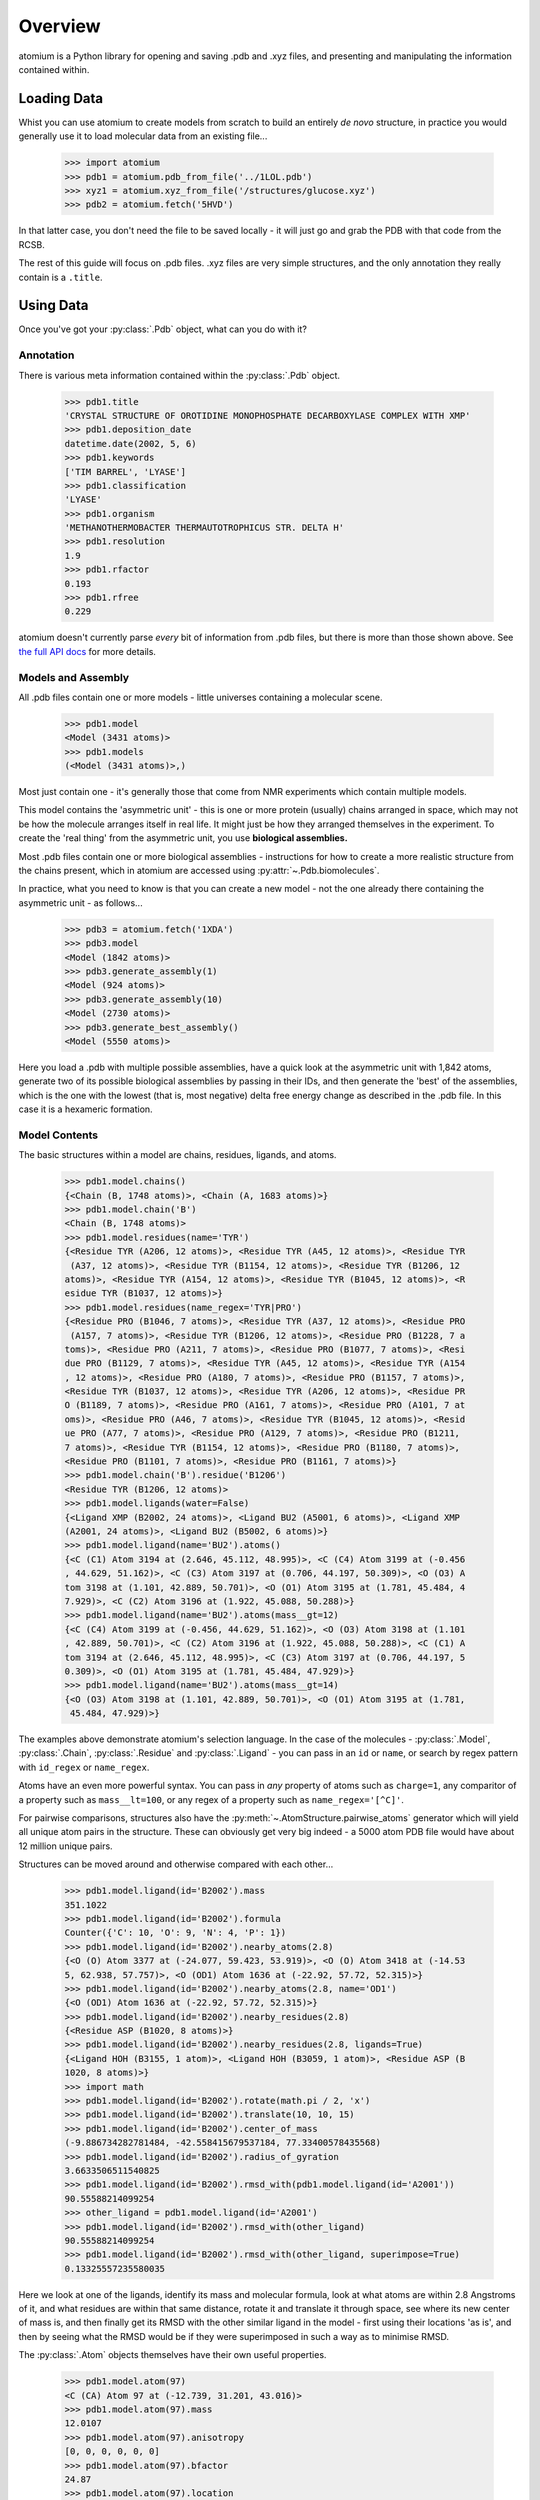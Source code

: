 Overview
--------

atomium is a Python library for opening and saving .pdb and .xyz files, and
presenting and manipulating the information contained within.

Loading Data
~~~~~~~~~~~~

Whist you can use atomium to create models from scratch to build an entirely
*de novo* structure, in practice you would generally use it to load molecular
data from an existing file...

	>>> import atomium
	>>> pdb1 = atomium.pdb_from_file('../1LOL.pdb')
	>>> xyz1 = atomium.xyz_from_file('/structures/glucose.xyz')
	>>> pdb2 = atomium.fetch('5HVD')

In that latter case, you don't need the file to be saved locally - it will just
go and grab the PDB with that code from the RCSB.

The rest of this guide will focus on .pdb files. .xyz files are very simple
structures, and the only annotation they really contain is a ``.title``.

Using Data
~~~~~~~~~~

Once you've got your :py:class:`.Pdb` object, what can you do with it?

Annotation
##########

There is various meta information contained within the :py:class:`.Pdb` object.

    >>> pdb1.title
    'CRYSTAL STRUCTURE OF OROTIDINE MONOPHOSPHATE DECARBOXYLASE COMPLEX WITH XMP'
    >>> pdb1.deposition_date
    datetime.date(2002, 5, 6)
    >>> pdb1.keywords
    ['TIM BARREL', 'LYASE']
    >>> pdb1.classification
    'LYASE'
    >>> pdb1.organism
    'METHANOTHERMOBACTER THERMAUTOTROPHICUS STR. DELTA H'
    >>> pdb1.resolution
    1.9
    >>> pdb1.rfactor
    0.193
    >>> pdb1.rfree
    0.229

atomium doesn't currently parse *every* bit of information from .pdb files, but
there is more than those shown above. See `the full API docs <api/pdb.html>`_
for more details.

Models and Assembly
###################

All .pdb files contain one or more models - little universes containing a
molecular scene.

    >>> pdb1.model
    <Model (3431 atoms)>
    >>> pdb1.models
    (<Model (3431 atoms)>,)

Most just contain one - it's generally those that come from NMR experiments
which contain multiple models.

This model contains the 'asymmetric unit' - this is one or more protein
(usually) chains arranged in space, which may not be how the molecule arranges
itself in real life. It might just be how they arranged themselves in the
experiment. To create the 'real thing' from the asymmetric unit, you use
**biological assemblies.**

Most .pdb files contain one or more biological assemblies - instructions for how
to create a more realistic structure from the chains present, which in atomium
are accessed using :py:attr:`~.Pdb.biomolecules`.

In practice, what you need to know is that you can create a new model - not the
one already there containing the asymmetric unit - as follows...

    >>> pdb3 = atomium.fetch('1XDA')
    >>> pdb3.model
    <Model (1842 atoms)>
    >>> pdb3.generate_assembly(1)
    <Model (924 atoms)>
    >>> pdb3.generate_assembly(10)
    <Model (2730 atoms)>
    >>> pdb3.generate_best_assembly()
    <Model (5550 atoms)>

Here you load a .pdb with multiple possible assemblies, have a quick look at
the asymmetric unit with 1,842 atoms, generate two of its possible biological
assemblies by passing in their IDs, and then generate the 'best' of the
assemblies, which is the one with the lowest (that is, most negative) delta
free energy change as described in the .pdb file. In this case it is a hexameric
formation.

Model Contents
##############

The basic structures within a model are chains, residues, ligands, and atoms.

    >>> pdb1.model.chains()
    {<Chain (B, 1748 atoms)>, <Chain (A, 1683 atoms)>}
    >>> pdb1.model.chain('B')
    <Chain (B, 1748 atoms)>
    >>> pdb1.model.residues(name='TYR')
    {<Residue TYR (A206, 12 atoms)>, <Residue TYR (A45, 12 atoms)>, <Residue TYR
     (A37, 12 atoms)>, <Residue TYR (B1154, 12 atoms)>, <Residue TYR (B1206, 12
    atoms)>, <Residue TYR (A154, 12 atoms)>, <Residue TYR (B1045, 12 atoms)>, <R
    esidue TYR (B1037, 12 atoms)>}
    >>> pdb1.model.residues(name_regex='TYR|PRO')
    {<Residue PRO (B1046, 7 atoms)>, <Residue TYR (A37, 12 atoms)>, <Residue PRO
     (A157, 7 atoms)>, <Residue TYR (B1206, 12 atoms)>, <Residue PRO (B1228, 7 a
    toms)>, <Residue PRO (A211, 7 atoms)>, <Residue PRO (B1077, 7 atoms)>, <Resi
    due PRO (B1129, 7 atoms)>, <Residue TYR (A45, 12 atoms)>, <Residue TYR (A154
    , 12 atoms)>, <Residue PRO (A180, 7 atoms)>, <Residue PRO (B1157, 7 atoms)>,
    <Residue TYR (B1037, 12 atoms)>, <Residue TYR (A206, 12 atoms)>, <Residue PR
    O (B1189, 7 atoms)>, <Residue PRO (A161, 7 atoms)>, <Residue PRO (A101, 7 at
    oms)>, <Residue PRO (A46, 7 atoms)>, <Residue TYR (B1045, 12 atoms)>, <Resid
    ue PRO (A77, 7 atoms)>, <Residue PRO (A129, 7 atoms)>, <Residue PRO (B1211,
    7 atoms)>, <Residue TYR (B1154, 12 atoms)>, <Residue PRO (B1180, 7 atoms)>,
    <Residue PRO (B1101, 7 atoms)>, <Residue PRO (B1161, 7 atoms)>}
    >>> pdb1.model.chain('B').residue('B1206')
    <Residue TYR (B1206, 12 atoms)>
    >>> pdb1.model.ligands(water=False)
    {<Ligand XMP (B2002, 24 atoms)>, <Ligand BU2 (A5001, 6 atoms)>, <Ligand XMP
    (A2001, 24 atoms)>, <Ligand BU2 (B5002, 6 atoms)>}
    >>> pdb1.model.ligand(name='BU2').atoms()
    {<C (C1) Atom 3194 at (2.646, 45.112, 48.995)>, <C (C4) Atom 3199 at (-0.456
    , 44.629, 51.162)>, <C (C3) Atom 3197 at (0.706, 44.197, 50.309)>, <O (O3) A
    tom 3198 at (1.101, 42.889, 50.701)>, <O (O1) Atom 3195 at (1.781, 45.484, 4
    7.929)>, <C (C2) Atom 3196 at (1.922, 45.088, 50.288)>}
    >>> pdb1.model.ligand(name='BU2').atoms(mass__gt=12)
    {<C (C4) Atom 3199 at (-0.456, 44.629, 51.162)>, <O (O3) Atom 3198 at (1.101
    , 42.889, 50.701)>, <C (C2) Atom 3196 at (1.922, 45.088, 50.288)>, <C (C1) A
    tom 3194 at (2.646, 45.112, 48.995)>, <C (C3) Atom 3197 at (0.706, 44.197, 5
    0.309)>, <O (O1) Atom 3195 at (1.781, 45.484, 47.929)>}
    >>> pdb1.model.ligand(name='BU2').atoms(mass__gt=14)
    {<O (O3) Atom 3198 at (1.101, 42.889, 50.701)>, <O (O1) Atom 3195 at (1.781,
     45.484, 47.929)>}

The examples above demonstrate atomium's selection language. In the case of the
molecules - :py:class:`.Model`, :py:class:`.Chain`, :py:class:`.Residue` and
:py:class:`.Ligand` - you can pass in an ``id`` or ``name``, or search by regex
pattern with ``id_regex`` or ``name_regex``.

Atoms have an even more powerful syntax. You can pass in *any* property of atoms
such as ``charge=1``, any comparitor of a property such as ``mass__lt=100``, or
any regex of a property such as ``name_regex='[^C]'``.

For pairwise comparisons, structures also have the
:py:meth:`~.AtomStructure.pairwise_atoms` generator which will yield all
unique atom pairs in the structure. These can obviously get very big indeed - a
5000 atom PDB file would have about 12 million unique pairs.

Structures can be moved around and otherwise compared with each other...

    >>> pdb1.model.ligand(id='B2002').mass
    351.1022
    >>> pdb1.model.ligand(id='B2002').formula
    Counter({'C': 10, 'O': 9, 'N': 4, 'P': 1})
    >>> pdb1.model.ligand(id='B2002').nearby_atoms(2.8)
    {<O (O) Atom 3377 at (-24.077, 59.423, 53.919)>, <O (O) Atom 3418 at (-14.53
    5, 62.938, 57.757)>, <O (OD1) Atom 1636 at (-22.92, 57.72, 52.315)>}
    >>> pdb1.model.ligand(id='B2002').nearby_atoms(2.8, name='OD1')
    {<O (OD1) Atom 1636 at (-22.92, 57.72, 52.315)>}
    >>> pdb1.model.ligand(id='B2002').nearby_residues(2.8)
    {<Residue ASP (B1020, 8 atoms)>}
    >>> pdb1.model.ligand(id='B2002').nearby_residues(2.8, ligands=True)
    {<Ligand HOH (B3155, 1 atom)>, <Ligand HOH (B3059, 1 atom)>, <Residue ASP (B
    1020, 8 atoms)>}
    >>> import math
    >>> pdb1.model.ligand(id='B2002').rotate(math.pi / 2, 'x')
    >>> pdb1.model.ligand(id='B2002').translate(10, 10, 15)
    >>> pdb1.model.ligand(id='B2002').center_of_mass
    (-9.886734282781484, -42.558415679537184, 77.33400578435568)
    >>> pdb1.model.ligand(id='B2002').radius_of_gyration
    3.6633506511540825
    >>> pdb1.model.ligand(id='B2002').rmsd_with(pdb1.model.ligand(id='A2001'))
    90.55588214099254
    >>> other_ligand = pdb1.model.ligand(id='A2001')
    >>> pdb1.model.ligand(id='B2002').rmsd_with(other_ligand)
    90.55588214099254
    >>> pdb1.model.ligand(id='B2002').rmsd_with(other_ligand, superimpose=True)
    0.13325557235580035

Here we look at one of the ligands, identify its mass and molecular formula,
look at what atoms are within 2.8 Angstroms of it, and what residues are within
that same distance, rotate it and translate it through space, see where its new
center of mass is, and then finally get its RMSD with the other similar ligand
in the model - first using their locations 'as is', and then by seeing what the
RMSD would be if they were superimposed in such a way as to minimise RMSD.

The :py:class:`.Atom` objects themselves have their own useful properties.

    >>> pdb1.model.atom(97)
    <C (CA) Atom 97 at (-12.739, 31.201, 43.016)>
    >>> pdb1.model.atom(97).mass
    12.0107
    >>> pdb1.model.atom(97).anisotropy
    [0, 0, 0, 0, 0, 0]
    >>> pdb1.model.atom(97).bfactor
    24.87
    >>> pdb1.model.atom(97).location
    (-12.739, 31.201, 43.016)
    >>> pdb1.model.atom(97).distance_to(pdb1.model.atom(1))
    26.18289982030257
    >>> pdb1.model.atom(97).bonded_atoms
    {<N (N) Atom 96 at (-11.649, 32.148, 42.889)>, <C (C) Atom 98 at (-12.515, 3
    0.319, 44.247)>, <C (CB) Atom 100 at (-12.897, 30.387, 41.732)>}
    >>> pdb1.model.atom(97).nearby_atoms(2)
    {<N (N) Atom 96 at (-11.649, 32.148, 42.889)>, <C (C) Atom 98 at (-12.515, 3
    0.319, 44.247)>, <C (CB) Atom 100 at (-12.897, 30.387, 41.732)>}
    >>> pdb1.model.atom(97).is_metal
    False
    >>> pdb1.model.atom(97).residue
    <Residue ASN (A23, 8 atoms)>
    >>> pdb1.model.atom(97).chain
    <Chain (A, 1683 atoms)>

Chains are a bit different from other structures in that they are iterable,
indexable, and return their residues as a tuple, not a set...

    >>> pdb1.model.atom(97).chain
    <Chain (A, 1683 atoms)>
    >>> pdb1.model.chain('A')
    <Chain (A, 1683 atoms)>
    >>> len(pdb1.model.chain('A'))
    204
    >>> pdb1.model.chain('A')[10]
    <Residue LEU (A21, 8 atoms)>
    >>> pdb1.model.chain('A').residues()[:5]
    (<Residue VAL (A11, 7 atoms)>, <Residue MET (A12, 8 atoms)>, <Residue ASN (A
    13, 8 atoms)>, <Residue ARG (A14, 11 atoms)>, <Residue LEU (A15, 8 atoms)>)
    >>> pdb1.model.chain('A').sequence
    'VMNRLILAMDLMNRDDALRVTGEVREYIDTVKIGYPLVLSEGMDIIAEFRKRFGCRIIADFKVADIPETNEKICR
    ATFKAGADAIIVHGFPGADSVRACLNVAEEMGREVFLLTEMSHPGAEMFIQGAADEIARMGVDLGVKNYVGPSTRP
    ERLSRLREIIGQDSFLISPGGETLRFADAIIVGRSIYLADNPAAAAAGIIESI'
    >>> pdb1.model.chain('A').rep_sequence
    'LRSRRVDVMDVMNRLILAMDLMNRDDALRVTGEVREYIDTVKIGYPLVLSEGMDIIAEFRKRFGCRIIADFKVAD
    IPETNEKICRATFKAGADAIIVHGFPGADSVRACLNVAEEMGREVFLLTEMSHPGAEMFIQGAADEIARMGVDLGV
    KNYVGPSTRPERLSRLREIIGQDSFLISPGVGAQGGDPGETLRFADAIIVGRSIYLADNPAAAAAGIIESIKDLLI
    PE'

In those latter two cases, two different sequences are returned. The first just
returns the sequence of residues actually present in the model, whereas the
second is the 'real' sequence that exists in nature. Some of them will be
missing from the model for practical reasons.

Residues can generate name information based on their three letter code, and are
aware of their immediate neighbors.

    >>> pdb1.model.residue('A100')
    <Residue PHE (A100, 11 atoms)>
    >>> pdb1.model.residue('A100').name
    'PHE'
    >>> pdb1.model.residue('A100').code
    'F'
    >>> pdb1.model.residue('A100').full_name
    'phenylalanine'
    >>> pdb1.model.residue('A100').next
    <Residue PRO (A101, 7 atoms)>
    >>> pdb1.model.residue('A100').previous
    <Residue GLY (A99, 4 atoms)>

Saving Data
~~~~~~~~~~~

A model can be saved to file using:

  >>> model.save("new.xyz", description="Modifed glucose")
  >>> model.save("new.pdb")

Any structure can be saved in this way, so you can save chains or molecules to
their own seperate files if you so wish.

  >>> model.chain("A").save("chainA.pdb")
  >>> model.chain("B").save("chainB.pdb")
  >>> model.ligand(name="XMP").save("ligand.xyz")

The :py:class:`.Pdb` or :py:class:`.Xyz` object itself can also be saved:

  >>> pdb.title = "Modified PDB"
  >>> pdb.save("new.pdb")

Note that if the model you are saving is one from a biological assembly, it will
likely have many duplicated IDs, so saving to file may create unexpected
results.
